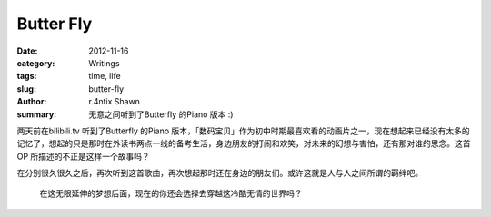 Butter Fly
====================

:date: 2012-11-16
:category: Writings
:tags: time, life
:slug: butter-fly
:author: r.4ntix Shawn
:summary: 无意之间听到了Butterfly 的Piano 版本 :)


两天前在bilibili.tv 听到了Butterfly 的Piano 版本，「数码宝贝」作为初中时期最喜欢看的动画片之一，现在想起来已经没有太多的记忆了，想起的只是那时在外读书两点一线的备考生活，身边朋友的打闹和欢笑，对未来的幻想与害怕，还有那对谁的思念。这首OP 所描述的不正是这样一个故事吗？

在分别很久很久之后，再次听到这首歌曲，再次想起那时还在身边的朋友们。或许这就是人与人之间所谓的羁绊吧。

.. raw:: html

    <p style="height:452px;">
        <embed height="452" width="544" quality="high" allowfullscreen="true" type="application/x-shockwave-flash" src="http://static.hdslb.com/miniloader.swf" flashvars="aid=8568%26page=1" pluginspage="http://www.adobe.com/shockwave/download/download.cgi?P1_Prod_Version=ShockwaveFlash"></embed>
    </p>
..

    在这无限延伸的梦想后面，现在的你还会选择去穿越这冷酷无情的世界吗？
